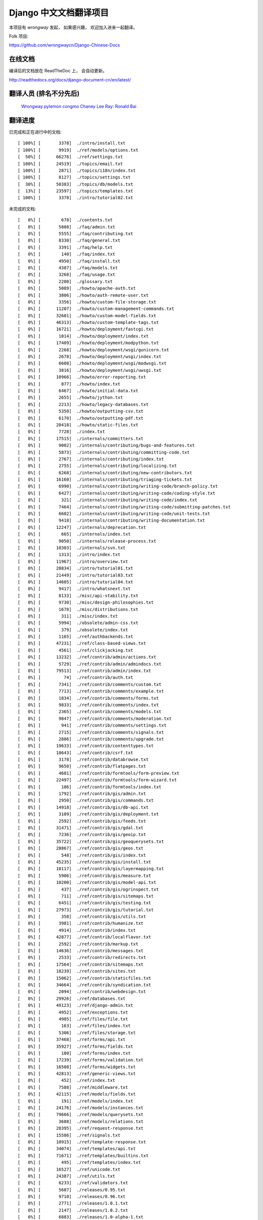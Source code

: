 =========================
 Django 中文文档翻译项目
=========================

本项目有 `wrongway` 发起， 如果感兴趣， 欢迎加入进来一起翻译。  

Folk 项目:

https://github.com/wrongwaycn/Django-Chinese-Docs


在线文档
========

编译后的文档放在 ReadTheDoc 上， 会自动更新。

http://readthedocs.org/docs/django-document-cn/en/latest/


翻译人员 (排名不分先后)
========================

  Wrongway_
  pylemon_
  congmo_
  `Chaney Lee`_
  Ray_:
  `Ronald Bai`_

.. _Wrongway: https://github.com/wrongwaycn
.. _pylemon: https://github.com/pylemon
.. _congmo: https://github.com/congmo
.. _`Chaney Lee`: https://github.com/chaneylee
.. _Ray: https://github.com/raywuxing
.. _`Ronald Bai`: https://github.com/tkliuxing


翻译进度
========

已完成和正在进行中的文档::

  [ 100%] [       3378]  ./intro/install.txt  
  [ 100%] [       9919]  ./ref/models/options.txt
  [  50%] [      66276]  ./ref/settings.txt
  [ 100%] [      24519]  ./topics/email.txt
  [ 100%] [       2871]  ./topics/i18n/index.txt
  [ 100%] [       8127]  ./topics/settings.txt
  [  30%] [      50383]  ./topics/db/models.txt
  [  13%] [      23597]  ./topics/templates.txt
  [ 100%] [       3378]  ./intro/tutorial02.txt

未完成的文档::

  [   0%] [        678]  ./contents.txt
  [   0%] [       5808]  ./faq/admin.txt
  [   0%] [       5555]  ./faq/contributing.txt
  [   0%] [       8330]  ./faq/general.txt
  [   0%] [       3391]  ./faq/help.txt
  [   0%] [        140]  ./faq/index.txt
  [   0%] [       4950]  ./faq/install.txt
  [   0%] [       4387]  ./faq/models.txt
  [   0%] [       3268]  ./faq/usage.txt
  [   0%] [       2200]  ./glossary.txt
  [   0%] [       5089]  ./howto/apache-auth.txt
  [   0%] [       3806]  ./howto/auth-remote-user.txt
  [   0%] [       3356]  ./howto/custom-file-storage.txt
  [   0%] [      11207]  ./howto/custom-management-commands.txt
  [   0%] [      32601]  ./howto/custom-model-fields.txt
  [   0%] [      46313]  ./howto/custom-template-tags.txt
  [   0%] [      16721]  ./howto/deployment/fastcgi.txt
  [   0%] [       1014]  ./howto/deployment/index.txt
  [   0%] [      17409]  ./howto/deployment/modpython.txt
  [   0%] [       2268]  ./howto/deployment/wsgi/gunicorn.txt
  [   0%] [       2678]  ./howto/deployment/wsgi/index.txt
  [   0%] [       6608]  ./howto/deployment/wsgi/modwsgi.txt
  [   0%] [       3816]  ./howto/deployment/wsgi/uwsgi.txt
  [   0%] [      10966]  ./howto/error-reporting.txt
  [   0%] [        877]  ./howto/index.txt
  [   0%] [       6467]  ./howto/initial-data.txt
  [   0%] [       2655]  ./howto/jython.txt
  [   0%] [       2213]  ./howto/legacy-databases.txt
  [   0%] [       5350]  ./howto/outputting-csv.txt
  [   0%] [       6170]  ./howto/outputting-pdf.txt
  [   0%] [      20418]  ./howto/static-files.txt
  [   0%] [       7728]  ./index.txt
  [   0%] [      17515]  ./internals/committers.txt
  [   0%] [       9002]  ./internals/contributing/bugs-and-features.txt
  [   0%] [       5873]  ./internals/contributing/committing-code.txt
  [   0%] [       2767]  ./internals/contributing/index.txt
  [   0%] [       2755]  ./internals/contributing/localizing.txt
  [   0%] [       6268]  ./internals/contributing/new-contributors.txt
  [   0%] [      16160]  ./internals/contributing/triaging-tickets.txt
  [   0%] [       6990]  ./internals/contributing/writing-code/branch-policy.txt
  [   0%] [       6427]  ./internals/contributing/writing-code/coding-style.txt
  [   0%] [        321]  ./internals/contributing/writing-code/index.txt
  [   0%] [       7464]  ./internals/contributing/writing-code/submitting-patches.txt
  [   0%] [       6602]  ./internals/contributing/writing-code/unit-tests.txt
  [   0%] [       9418]  ./internals/contributing/writing-documentation.txt
  [   0%] [      12247]  ./internals/deprecation.txt
  [   0%] [        665]  ./internals/index.txt
  [   0%] [       9050]  ./internals/release-process.txt
  [   0%] [      10303]  ./internals/svn.txt
  [   0%] [       1313]  ./intro/index.txt
  [   0%] [      11967]  ./intro/overview.txt
  [   0%] [      28834]  ./intro/tutorial01.txt
  [   0%] [      21449]  ./intro/tutorial03.txt
  [   0%] [      14605]  ./intro/tutorial04.txt
  [   0%] [       9417]  ./intro/whatsnext.txt
  [   0%] [       8133]  ./misc/api-stability.txt
  [   0%] [       9730]  ./misc/design-philosophies.txt
  [   0%] [       1678]  ./misc/distributions.txt
  [   0%] [        311]  ./misc/index.txt
  [   0%] [       5994]  ./obsolete/admin-css.txt
  [   0%] [        379]  ./obsolete/index.txt
  [   0%] [       1165]  ./ref/authbackends.txt
  [   0%] [      47231]  ./ref/class-based-views.txt
  [   0%] [       4561]  ./ref/clickjacking.txt
  [   0%] [      13232]  ./ref/contrib/admin/actions.txt
  [   0%] [       5729]  ./ref/contrib/admin/admindocs.txt
  [   0%] [      79513]  ./ref/contrib/admin/index.txt
  [   0%] [         74]  ./ref/contrib/auth.txt
  [   0%] [       7341]  ./ref/contrib/comments/custom.txt
  [   0%] [       7713]  ./ref/contrib/comments/example.txt
  [   0%] [       1834]  ./ref/contrib/comments/forms.txt
  [   0%] [       9833]  ./ref/contrib/comments/index.txt
  [   0%] [       2365]  ./ref/contrib/comments/models.txt
  [   0%] [       9847]  ./ref/contrib/comments/moderation.txt
  [   0%] [        941]  ./ref/contrib/comments/settings.txt
  [   0%] [       2715]  ./ref/contrib/comments/signals.txt
  [   0%] [       2886]  ./ref/contrib/comments/upgrade.txt
  [   0%] [      19633]  ./ref/contrib/contenttypes.txt
  [   0%] [      18643]  ./ref/contrib/csrf.txt
  [   0%] [       3178]  ./ref/contrib/databrowse.txt
  [   0%] [       9650]  ./ref/contrib/flatpages.txt
  [   0%] [       4681]  ./ref/contrib/formtools/form-preview.txt
  [   0%] [      22497]  ./ref/contrib/formtools/form-wizard.txt
  [   0%] [        186]  ./ref/contrib/formtools/index.txt
  [   0%] [       1792]  ./ref/contrib/gis/admin.txt
  [   0%] [       2950]  ./ref/contrib/gis/commands.txt
  [   0%] [      14918]  ./ref/contrib/gis/db-api.txt
  [   0%] [       3109]  ./ref/contrib/gis/deployment.txt
  [   0%] [       2592]  ./ref/contrib/gis/feeds.txt
  [   0%] [      31471]  ./ref/contrib/gis/gdal.txt
  [   0%] [       7236]  ./ref/contrib/gis/geoip.txt
  [   0%] [      35722]  ./ref/contrib/gis/geoquerysets.txt
  [   0%] [      28867]  ./ref/contrib/gis/geos.txt
  [   0%] [        548]  ./ref/contrib/gis/index.txt
  [   0%] [      45235]  ./ref/contrib/gis/install.txt
  [   0%] [      10117]  ./ref/contrib/gis/layermapping.txt
  [   0%] [       5906]  ./ref/contrib/gis/measure.txt
  [   0%] [      10200]  ./ref/contrib/gis/model-api.txt
  [   0%] [        437]  ./ref/contrib/gis/ogrinspect.txt
  [   0%] [        711]  ./ref/contrib/gis/sitemaps.txt
  [   0%] [       6451]  ./ref/contrib/gis/testing.txt
  [   0%] [      27973]  ./ref/contrib/gis/tutorial.txt
  [   0%] [        358]  ./ref/contrib/gis/utils.txt
  [   0%] [       3981]  ./ref/contrib/humanize.txt
  [   0%] [       4914]  ./ref/contrib/index.txt
  [   0%] [      42877]  ./ref/contrib/localflavor.txt
  [   0%] [       2592]  ./ref/contrib/markup.txt
  [   0%] [      14636]  ./ref/contrib/messages.txt
  [   0%] [       2533]  ./ref/contrib/redirects.txt
  [   0%] [      17564]  ./ref/contrib/sitemaps.txt
  [   0%] [      18239]  ./ref/contrib/sites.txt
  [   0%] [      15062]  ./ref/contrib/staticfiles.txt
  [   0%] [      34664]  ./ref/contrib/syndication.txt
  [   0%] [       2094]  ./ref/contrib/webdesign.txt
  [   0%] [      29926]  ./ref/databases.txt
  [   0%] [      49123]  ./ref/django-admin.txt
  [   0%] [       4952]  ./ref/exceptions.txt
  [   0%] [       4905]  ./ref/files/file.txt
  [   0%] [        163]  ./ref/files/index.txt
  [   0%] [       5306]  ./ref/files/storage.txt
  [   0%] [      37468]  ./ref/forms/api.txt
  [   0%] [      35927]  ./ref/forms/fields.txt
  [   0%] [        180]  ./ref/forms/index.txt
  [   0%] [      17239]  ./ref/forms/validation.txt
  [   0%] [      16508]  ./ref/forms/widgets.txt
  [   0%] [      42813]  ./ref/generic-views.txt
  [   0%] [        452]  ./ref/index.txt
  [   0%] [       7588]  ./ref/middleware.txt
  [   0%] [      42115]  ./ref/models/fields.txt
  [   0%] [        191]  ./ref/models/index.txt
  [   0%] [      24176]  ./ref/models/instances.txt
  [   0%] [      79666]  ./ref/models/querysets.txt
  [   0%] [       3688]  ./ref/models/relations.txt
  [   0%] [      28395]  ./ref/request-response.txt
  [   0%] [      15586]  ./ref/signals.txt
  [   0%] [      10915]  ./ref/template-response.txt
  [   0%] [      34074]  ./ref/templates/api.txt
  [   0%] [      71671]  ./ref/templates/builtins.txt
  [   0%] [        495]  ./ref/templates/index.txt
  [   0%] [      16527]  ./ref/unicode.txt
  [   0%] [      24387]  ./ref/utils.txt
  [   0%] [       6233]  ./ref/validators.txt
  [   0%] [       5687]  ./releases/0.95.txt
  [   0%] [       9710]  ./releases/0.96.txt
  [   0%] [       2771]  ./releases/1.0.1.txt
  [   0%] [       2147]  ./releases/1.0.2.txt
  [   0%] [       6883]  ./releases/1.0-alpha-1.txt
  [   0%] [       5863]  ./releases/1.0-alpha-2.txt
  [   0%] [       5210]  ./releases/1.0-beta-2.txt
  [   0%] [       6969]  ./releases/1.0-beta.txt
  [   0%] [      26669]  ./releases/1.0-porting-guide.txt
  [   0%] [      10408]  ./releases/1.0.txt
  [   0%] [       2457]  ./releases/1.1.2.txt
  [   0%] [       2280]  ./releases/1.1.3.txt
  [   0%] [       2847]  ./releases/1.1.4.txt
  [   0%] [       6999]  ./releases/1.1-alpha-1.txt
  [   0%] [       8041]  ./releases/1.1-beta-1.txt
  [   0%] [       4264]  ./releases/1.1-rc-1.txt
  [   0%] [      18692]  ./releases/1.1.txt
  [   0%] [        362]  ./releases/1.2.1.txt
  [   0%] [       1179]  ./releases/1.2.2.txt
  [   0%] [        628]  ./releases/1.2.3.txt
  [   0%] [       3851]  ./releases/1.2.4.txt
  [   0%] [       5630]  ./releases/1.2.5.txt
  [   0%] [        532]  ./releases/1.2.6.txt
  [   0%] [        498]  ./releases/1.2.7.txt
  [   0%] [      22949]  ./releases/1.2-alpha-1.txt
  [   0%] [       6411]  ./releases/1.2-beta-1.txt
  [   0%] [       4021]  ./releases/1.2-rc-1.txt
  [   0%] [      47430]  ./releases/1.2.txt
  [   0%] [        487]  ./releases/1.3.1.txt
  [   0%] [      16183]  ./releases/1.3-alpha-1.txt
  [   0%] [      10074]  ./releases/1.3-beta-1.txt
  [   0%] [      37830]  ./releases/1.3.txt
  [   0%] [      48349]  ./releases/1.4-alpha-1.txt
  [   0%] [      50960]  ./releases/1.4-beta-1.txt
  [   0%] [      58166]  ./releases/1.4.txt
  [   0%] [       1433]  ./releases/index.txt
  [   0%] [      74962]  ./topics/auth.txt
  [   0%] [      47276]  ./topics/cache.txt
  [   0%] [      23873]  ./topics/class-based-views.txt
  [   0%] [       8576]  ./topics/conditional-view-processing.txt
  [   0%] [      17384]  ./topics/db/aggregation.txt
  [   0%] [        199]  ./topics/db/examples/index.txt
  [   0%] [       9678]  ./topics/db/examples/many_to_many.txt
  [   0%] [       7052]  ./topics/db/examples/many_to_one.txt
  [   0%] [       4154]  ./topics/db/examples/one_to_one.txt
  [   0%] [        425]  ./topics/db/index.txt
  [   0%] [      16414]  ./topics/db/managers.txt
  [   0%] [      23259]  ./topics/db/multi-db.txt
  [   0%] [      11287]  ./topics/db/optimization.txt
  [   0%] [      50471]  ./topics/db/queries.txt
  [   0%] [      11418]  ./topics/db/sql.txt
  [   0%] [       2755]  ./topics/db/tablespaces.txt
  [   0%] [      14353]  ./topics/db/transactions.txt
  [   0%] [       5510]  ./topics/files.txt
  [   0%] [      22271]  ./topics/forms/formsets.txt
  [   0%] [      15249]  ./topics/forms/index.txt
  [   0%] [      14007]  ./topics/forms/media.txt
  [   0%] [      34642]  ./topics/forms/modelforms.txt
  [   0%] [       6827]  ./topics/generic-views-migration.txt
  [   0%] [      19451]  ./topics/generic-views.txt
  [   0%] [       3161]  ./topics/http/decorators.txt
  [   0%] [      15646]  ./topics/http/file-uploads.txt
  [   0%] [         74]  ./topics/http/generic-views.txt
  [   0%] [        233]  ./topics/http/index.txt
  [   0%] [       9677]  ./topics/http/middleware.txt
  [   0%] [      21526]  ./topics/http/sessions.txt
  [   0%] [       9218]  ./topics/http/shortcuts.txt
  [   0%] [      38520]  ./topics/http/urls.txt
  [   0%] [       8856]  ./topics/http/views.txt
  [   0%] [       5838]  ./topics/i18n/formatting.txt
  [   0%] [      26850]  ./topics/i18n/timezones.txt
  [   0%] [      60790]  ./topics/i18n/translation.txt
  [   0%] [        505]  ./topics/index.txt
  [   0%] [      15585]  ./topics/install.txt
  [   0%] [      18712]  ./topics/logging.txt
  [   0%] [       8852]  ./topics/pagination.txt
  [   0%] [       8742]  ./topics/security.txt
  [   0%] [      15867]  ./topics/serialization.txt
  [   0%] [       9676]  ./topics/signals.txt
  [   0%] [       5348]  ./topics/signing.txt
  [   0%] [      87788]  ./topics/testing.txt
